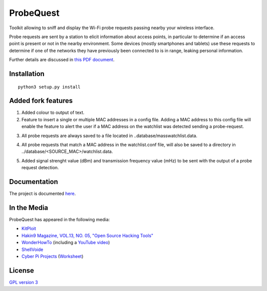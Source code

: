 ==========
ProbeQuest
==========

|PyPI Package| |PyPI Downloads| |PyPI Python Versions| |Build Status| |LGTM
Grade| |LGTM Alerts| |Documentation Status|

Toolkit allowing to sniff and display the Wi-Fi probe requests passing nearby
your wireless interface.

Probe requests are sent by a station to elicit information about access points,
in particular to determine if an access point is present or not in the nearby
environment. Some devices (mostly smartphones and tablets) use these requests
to determine if one of the networks they have previously been connected to is
in range, leaking personal information.

Further details are discussed in `this PDF document
<https://brambonne.com/docs/bonne14sasquatch.pdf>`__.

.. image:: docs/_static/img/probequest_demo.gif
   :target: https://asciinema.org/a/205172
   :alt: ProbeQuest - Demo

Installation
============

::

    python3 setup.py install
    
Added fork features
=============
1. Added colour to output of text.

2. Feature to insert a single or multiple MAC addresses in a config file. Adding a MAC address to this config file will enable the feature to alert the user if a MAC address on the watchlist was detected sending a probe-request.

.. image:: docs/_static/img/watchlist_demo.png

3. All probe requests are always saved to a file located in ..database/masswatchlist.data.

.. image:: docs/_static/img/database_demo.png

4. All probe requests that match a MAC address in the watchlist.conf file, will also be saved to a directory in ../database/<SOURCE_MAC>/watchlist.data.

.. image:: docs/_static/img/database_watchlist_demo.png

5. Added signal strenght value (dBm) and transmission frequency value (mHz) to be sent with the output of a probe request detection.

.. image:: docs/_static/img/dbi_and_freq_demo.png

Documentation
=============

The project is documented `here
<http://probequest.readthedocs.io/en/latest/>`__.

In the Media
============

ProbeQuest has appeared in the following media:

- `KitPloit
  <https://www.kitploit.com/2018/06/probequest-toolkit-for-playing-with-wi.html>`__
- `Hakin9 Magazine, VOL.13, NO. 05, "Open Source Hacking Tools"
  <https://skyplabs.keybase.pub/Papers/Magazines/Hakin9%20Magazine%2C%20VOL.13%2C%20NO.%2005%2C%20%22Open%20Source%20Hacking%20Tools%22.pdf>`__
- `WonderHowTo
  <https://null-byte.wonderhowto.com/how-to/track-wi-fi-devices-connect-them-using-probequest-0186137/>`__
  (including a `YouTube video <https://www.youtube.com/watch?v=Z8RHMUSYTiA>`__)
- `ShellVoide
  <https://www.shellvoide.com/wifi/wifi-karma-a-brief-guid-on-probe-response-frames/>`__
- `Cyber Pi Projects
  <https://www.cyberpiprojects.com/student-designed-projects>`__ (`Worksheet
  <https://www.cyberpiprojects.com/s/Probequest-Sniffing-Student.pdf>`__)

License
=======

`GPL version 3 <https://www.gnu.org/licenses/gpl.txt>`__

.. |Build Status| image:: https://github.com/SkypLabs/probequest/actions/workflows/test_and_publish.yml/badge.svg?branch=develop
   :target: https://github.com/SkypLabs/probequest/actions/workflows/test_and_publish.yml?query=branch%3Adevelop
   :alt: Build Status Develop Branch

.. |Documentation Status| image:: https://readthedocs.org/projects/probequest/badge/?version=latest
   :target: https://probequest.readthedocs.io/en/latest/?badge=latest
   :alt: Documentation Status

.. |LGTM Alerts| image:: https://img.shields.io/lgtm/alerts/g/SkypLabs/probequest.svg?logo=lgtm&logoWidth=18
   :target: https://lgtm.com/projects/g/SkypLabs/probequest/alerts/
   :alt: LGTM Alerts

.. |LGTM Grade| image:: https://img.shields.io/lgtm/grade/python/g/SkypLabs/probequest.svg?logo=lgtm&logoWidth=18
   :target: https://lgtm.com/projects/g/SkypLabs/probequest/context:python
   :alt: LGTM Grade

.. |PyPI Downloads| image:: https://img.shields.io/pypi/dm/probequest.svg?style=flat
   :target: https://pypi.org/project/probequest/
   :alt: PyPI Package Downloads Per Month

.. |PyPI Package| image:: https://img.shields.io/pypi/v/probequest.svg?style=flat
   :target: https://pypi.org/project/probequest/
   :alt: PyPI Package Latest Release

.. |PyPI Python Versions| image:: https://img.shields.io/pypi/pyversions/probequest.svg?logo=python&style=flat
   :target: https://pypi.org/project/probequest/
   :alt: PyPI Package Python Versions
